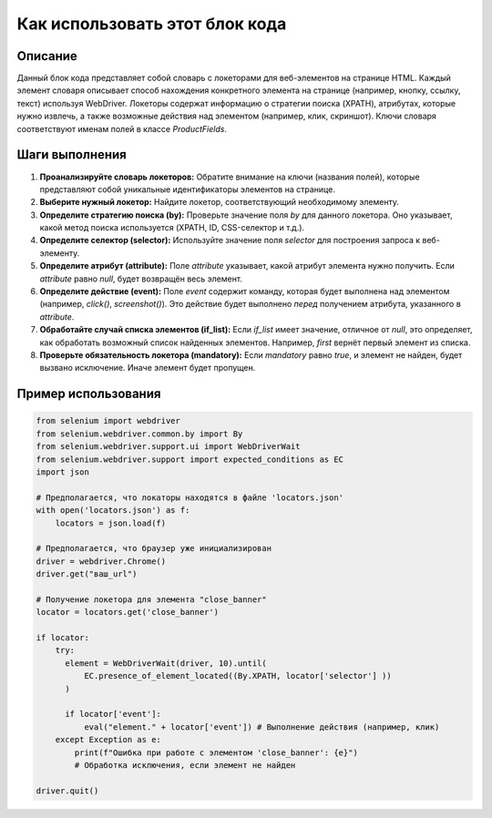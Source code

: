 Как использовать этот блок кода
=========================================================================================

Описание
-------------------------
Данный блок кода представляет собой словарь с локеторами для веб-элементов на странице HTML.  Каждый элемент словаря описывает способ нахождения конкретного элемента на странице (например, кнопку, ссылку, текст) используя WebDriver.  Локеторы содержат информацию о стратегии поиска (XPATH), атрибутах, которые нужно извлечь, а также возможные действия над элементом (например, клик, скриншот).  Ключи словаря соответствуют именам полей в классе `ProductFields`.

Шаги выполнения
-------------------------
1. **Проанализируйте словарь локеторов:**  Обратите внимание на ключи (названия полей), которые представляют собой уникальные идентификаторы элементов на странице.
2. **Выберите нужный локетор:**  Найдите локетор, соответствующий необходимому элементу.
3. **Определите стратегию поиска (by):**  Проверьте значение поля `by` для данного локетора. Оно указывает, какой метод поиска используется (XPATH, ID, CSS-селектор и т.д.).
4. **Определите селектор (selector):** Используйте значение поля `selector` для построения запроса к веб-элементу.
5. **Определите атрибут (attribute):**  Поле `attribute` указывает, какой атрибут элемента нужно получить. Если `attribute` равно `null`, будет возвращён весь элемент.
6. **Определите действие (event):** Поле `event` содержит команду, которая будет выполнена над элементом (например, `click()`, `screenshot()`).  Это действие будет выполнено *перед* получением атрибута, указанного в `attribute`.
7. **Обработайте случай списка элементов (if_list):**  Если `if_list` имеет значение, отличное от `null`,  это определяет, как обработать возможный список найденных элементов. Например, `first` вернёт первый элемент из списка.
8. **Проверьте обязательность локетора (mandatory):** Если `mandatory` равно `true`, и элемент не найден, будет вызвано исключение. Иначе элемент будет пропущен.


Пример использования
-------------------------
.. code-block:: python

    from selenium import webdriver
    from selenium.webdriver.common.by import By
    from selenium.webdriver.support.ui import WebDriverWait
    from selenium.webdriver.support import expected_conditions as EC
    import json
    
    # Предполагается, что локаторы находятся в файле 'locators.json'
    with open('locators.json') as f:
        locators = json.load(f)
    
    # Предполагается, что браузер уже инициализирован
    driver = webdriver.Chrome()
    driver.get("ваш_url")
    
    # Получение локетора для элемента "close_banner"
    locator = locators.get('close_banner')
    
    if locator:
        try:
          element = WebDriverWait(driver, 10).until(
              EC.presence_of_element_located((By.XPATH, locator['selector'] ))
          )
          
          if locator['event']:
              eval("element." + locator['event']) # Выполнение действия (например, клик)
        except Exception as e:
            print(f"Ошибка при работе с элементом 'close_banner': {e}")
            # Обработка исключения, если элемент не найден
            
    driver.quit()